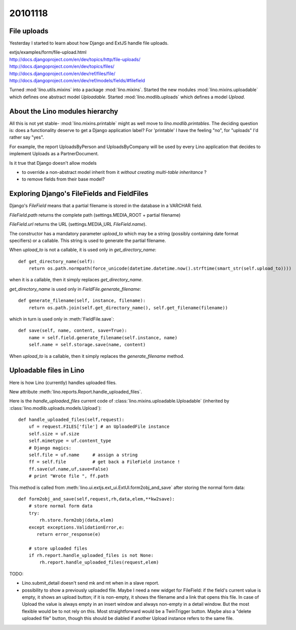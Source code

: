 20101118
========

File uploads
------------

Yesterday I started to learn about how Django and ExtJS handle file uploads.

| extjs/examples/form/file-upload.html
| http://docs.djangoproject.com/en/dev/topics/http/file-uploads/
| http://docs.djangoproject.com/en/dev/topics/files/
| http://docs.djangoproject.com/en/dev/ref/files/file/
| http://docs.djangoproject.com/en/dev/ref/models/fields/#filefield


Turned :mod:`lino.utils.mixins` into a package :mod:`lino.mixins`.
Started the new modules 
:mod:`lino.mixins.uploadable`
which defines one abstract model `Uploadable`.
Started :mod:`lino.modlib.uploads` which defines 
a model `Upload`.

About the Lino modules hierarchy
--------------------------------

All this is not yet stable-
:mod:`lino.mixins.printable` 
might as well move to `lino.modlib.printables`.
The deciding question is: does a functionality
deserve to get a Django application label?
For 'printable' I have the feeling "no", 
for "uploads" I'd rather say "yes".

For example, the report UploadsByPerson and UploadsByCompany 
will be used by every Lino application that decides to 
implement Uploads as a PartnerDocument.

Is it true that Django doesn't allow models 

- to override a non-abstract model 
  inherit from it *without creating multi-table inheritance* ?

- to remove fields from their base model?


Exploring Django's FileFields and FieldFiles
--------------------------------------------

Django's `FileField` means that a partial filename 
is stored in the database in a VARCHAR field. 

`FileField.path` returns the complete path 
(settings.MEDIA_ROOT + partial filename)

`FileField.url` returns the URL 
(settings.MEDIA_URL `FileField.name`).

The constructor has a mandatory parameter `upload_to` which may be a string 
(possibly containing date format specifiers) or a callable. 
This string is used to generate the partial filename.

When `upload_to` is not a callable, it is used only in `get_directory_name`::

    def get_directory_name(self):
        return os.path.normpath(force_unicode(datetime.datetime.now().strftime(smart_str(self.upload_to))))
        
when it is a callable, then it simply replaces `get_directory_name`. 

`get_directory_name` is used only in `FieldFile.generate_filename`::

    def generate_filename(self, instance, filename):
        return os.path.join(self.get_directory_name(), self.get_filename(filename))

which in turn is used only in :meth:`FieldFile.save`::

    def save(self, name, content, save=True):
        name = self.field.generate_filename(self.instance, name)
        self.name = self.storage.save(name, content)
        
When `upload_to` is a callable, then it simply 
replaces the `generate_filename` method.

        

Uploadable files in Lino
------------------------

Here is how Lino (currently) handles uploaded files.

New attribute :meth:`lino.reports.Report.handle_uploaded_files`.

Here is the `handle_uploaded_files` current code of 
:class:`lino.mixins.uploadable.Uploadable` 
(inherited by :class:`lino.modlib.uploads.models.Upload`)::

    def handle_uploaded_files(self,request):
        uf = request.FILES['file'] # an UploadedFile instance
        self.size = uf.size
        self.mimetype = uf.content_type
        # Django magics: 
        self.file = uf.name     # assign a string
        ff = self.file          # get back a FileField instance !
        ff.save(uf.name,uf,save=False)
        # print "Wrote file ", ff.path

This method is called from 
:meth:`lino.ui.extjs.ext_ui.ExtUI.form2obj_and_save` 
after storing the normal form data::

    def form2obj_and_save(self,request,rh,data,elem,**kw2save):
        # store normal form data
        try:
            rh.store.form2obj(data,elem)
        except exceptions.ValidationError,e:
           return error_response(e)
           
        # store uploaded files
        if rh.report.handle_uploaded_files is not None:
            rh.report.handle_uploaded_files(request,elem)
            

TODO:

- Lino.submit_detail doesn't send mk and mt when in a slave report.

- possibility to show a previously uploaded file.
  Maybe I need a new widget for FileField: 
  if the field's current value is empty, it shows an upload button;
  if it is non-empty, it shows the filename and a link that opens this file.
  In case of Upload the value is always empty in an insert window 
  and always non-empty in a detail window. But the most flexible 
  would be to not rely on this.
  Most straightforward would be a TwinTrigger button.
  Maybe also a "delete uploaded file" button, though this should 
  be diabled if another Upload instance refers to the same file.

